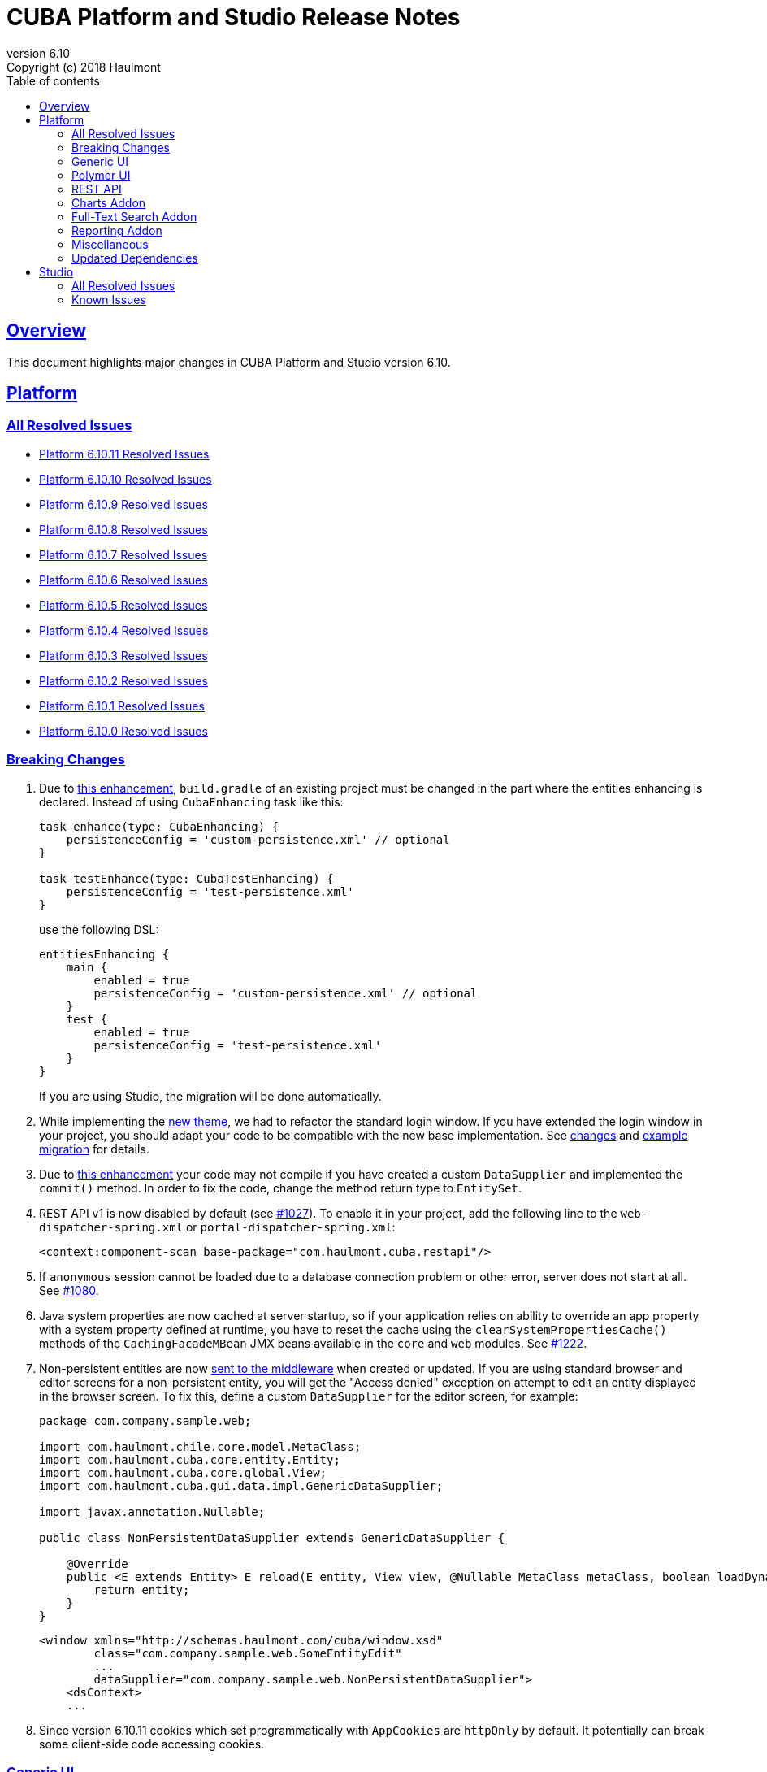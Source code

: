 = CUBA Platform and Studio Release Notes
:toc: left
:toc-title: Table of contents
:toclevels: 6
:sectnumlevels: 6
:stylesheet: cuba.css
:linkcss:
:source-highlighter: coderay
:imagesdir: ./img
:stylesdir: ./styles
:sourcesdir: ../../source
:doctype: book
:sectlinks:
:sectanchors:
:lang: en
:revnumber: 6.10
:version-label: Version
:revremark: Copyright (c) 2018 Haulmont
:youtrack: https://youtrack.cuba-platform.com
:manual: https://doc.cuba-platform.com/manual-{revnumber}
:manual_app_props: https://doc.cuba-platform.com/manual-{revnumber}/app_properties_reference.html#
:reporting: https://doc.cuba-platform.com/reporting-{revnumber}
:charts: https://doc.cuba-platform.com/charts-{revnumber}
:bpm: https://doc.cuba-platform.com/bpm-{revnumber}
:githubissueslog: https://github.com/cuba-platform/documentation/blob/release_6_10/content/release_notes/issues

:!sectnums:

[[overview]]
== Overview

This document highlights major changes in CUBA Platform and Studio version {revnumber}.

[[platform]]
== Platform

=== All Resolved Issues

* {githubissueslog}/release_6.10.11.md[Platform 6.10.11 Resolved Issues]

* {githubissueslog}/release_6.10.10.md[Platform 6.10.10 Resolved Issues]

* {githubissueslog}/release_6.10.9.md[Platform 6.10.9 Resolved Issues]

* {githubissueslog}/release_6.10.8.md[Platform 6.10.8 Resolved Issues]

* {githubissueslog}/release_6.10.7.md[Platform 6.10.7 Resolved Issues]

* {githubissueslog}/release_6.10.6.md[Platform 6.10.6 Resolved Issues]

* {githubissueslog}/release_6.10.5.md[Platform 6.10.5 Resolved Issues]

* {githubissueslog}/release_6.10.4.md[Platform 6.10.4 Resolved Issues]

* {githubissueslog}/release_6.10.3.md[Platform 6.10.3 Resolved Issues]

* {githubissueslog}/release_6.10.2.md[Platform 6.10.2 Resolved Issues]

* {githubissueslog}/release_6.10.1.md[Platform 6.10.1 Resolved Issues]

* {githubissueslog}/release_6.10.0.md[Platform 6.10.0 Resolved Issues]

[[platform_breaking_changes]]
=== Breaking Changes

. Due to <<intellij_gradle,this enhancement>>, `build.gradle` of an existing project must be changed in the part where the entities enhancing is declared. Instead of using `CubaEnhancing` task like this:
+
----
task enhance(type: CubaEnhancing) {
    persistenceConfig = 'custom-persistence.xml' // optional
}

task testEnhance(type: CubaTestEnhancing) {
    persistenceConfig = 'test-persistence.xml'
}
----
+
use the following DSL:
+
----
entitiesEnhancing {
    main {
        enabled = true
        persistenceConfig = 'custom-persistence.xml' // optional
    }
    test {
        enabled = true
        persistenceConfig = 'test-persistence.xml'
    }
}
----
+
If you are using Studio, the migration will be done automatically.

. While implementing the <<gui_hover_theme,new theme>>, we had to refactor the standard login window. If you have extended the login window in your project, you should adapt your code to be compatible with the new base implementation. See https://github.com/cuba-platform/cuba/issues/932#loginformchanges[changes] and https://github.com/cuba-platform/cuba/issues/932#samplemigration[example migration] for details.

. Due to https://github.com/cuba-platform/cuba/issues/469[this enhancement] your code may not compile if you have created a custom `DataSupplier` and implemented the `commit()` method. In order to fix the code, change the method return type to `EntitySet`.

. REST API v1 is now disabled by default (see https://github.com/cuba-platform/cuba/issues/1027[#1027]). To enable it in your project, add the following line to the `web-dispatcher-spring.xml` or `portal-dispatcher-spring.xml`:
+
[source, xml]
----
<context:component-scan base-package="com.haulmont.cuba.restapi"/>
----

. If `anonymous` session cannot be loaded due to a database connection problem or other error, server does not start at all. See https://github.com/cuba-platform/cuba/issues/1080[#1080].

. Java system properties are now cached at server startup, so if your application relies on ability to override an app property with a system property defined at runtime, you have to reset the cache using the `clearSystemPropertiesCache()` methods of the `CachingFacadeMBean` JMX beans available in the `core` and `web` modules. See https://github.com/cuba-platform/cuba/issues/1222[#1222].

. Non-persistent entities are now https://github.com/cuba-platform/cuba/issues/1148[sent to the middleware] when created or updated. If you are using standard browser and editor screens for a non-persistent entity, you will get the "Access denied" exception on attempt to edit an entity displayed in the browser screen. To fix this, define a custom `DataSupplier` for the editor screen, for example:
+
[source, java]
----
package com.company.sample.web;

import com.haulmont.chile.core.model.MetaClass;
import com.haulmont.cuba.core.entity.Entity;
import com.haulmont.cuba.core.global.View;
import com.haulmont.cuba.gui.data.impl.GenericDataSupplier;

import javax.annotation.Nullable;

public class NonPersistentDataSupplier extends GenericDataSupplier {

    @Override
    public <E extends Entity> E reload(E entity, View view, @Nullable MetaClass metaClass, boolean loadDynamicAttributes) {
        return entity;
    }
}
----
+
[source, xml]
----
<window xmlns="http://schemas.haulmont.com/cuba/window.xsd"
        class="com.company.sample.web.SomeEntityEdit"
        ...
        dataSupplier="com.company.sample.web.NonPersistentDataSupplier">
    <dsContext>
    ...
----

. Since version 6.10.11 cookies which set programmatically with `AppCookies` are `httpOnly` by default. It potentially can break some client-side code accessing cookies.

[[gui]]
=== Generic UI

[[gui_hover_theme]]
. We have created a new visual theme - *Hover*, which can be used as is or customized in your applications. See details in the https://github.com/cuba-platform/cuba/issues/932[issue]. Please pay attention to the breaking changes in the standard login window, explained above.

. Now it is possible to exclude properties from the `Filter` component recursively down to the object graph. See the {manual}/gui_Filter.html#gui_Filter_properties_excludeRecursively[excludeRecursively] property.

[[polymer]]
=== Polymer UI

We replaced `paper-` form elements which implement Material Design with more customizable https://vaadin.com/components[Vaadin components].
By default the app imports components based on https://cdn.vaadin.com/vaadin-lumo-styles/1.1.1/demo/[Lumo theme]. In order to use https://cdn.vaadin.com/vaadin-material-styles/1.0.0-alpha1/demo/[Material theme] change `<link rel="import" href="lumo-imports.html">` to `<link rel="import" href="material-imports.html">` in `app-shell.html`


[[rest]]
=== REST API

. A certain service method can be marked as available without authentication even when the anonymous access to the whole REST API is disabled. See the `anonymousAllowed` attribute of a {manual}/rest_api_v2_services_config.html[service configuration].

. Optimistic locking based on the `version` attribute can be enabled by the {manual}/app_properties_reference.html#cuba.rest.optimisticLockingEnabled[cuba.rest.optimisticLockingEnabled] application property.

[[charts]]
=== Charts Addon

. Pivot Table data can now be exported and downloaded in XLS and JSON formats using {charts}/pivotTable_extension.html[PivotTableExtension].

. The new {charts}/pivotTable_ShowPivotAction.html[ShowPivotAction] allows users to quickly export data from Table, Tree, or DataGrid to a pivot table.

[[fts]]
=== Full-Text Search Addon

. Search process and visualization of results have been changed considerably for better performance and accuracy. Now the results are checked for row-level security in batches. The search results screen has pages, which guarantees sequential loading of all available results. See https://github.com/cuba-platform/fts/issues/26[#26] for details.

[[reporting]]
=== Reporting Addon

. Reports can be generated and downloaded via {reporting}/rest_reports.html[REST API].

. The new _Copy_ button allows users to copy report templates. See https://github.com/cuba-platform/reports/issues/70[#70] for details.

. Ports available for OpenOffice can be set in the {reporting}/app_properties.html#reporting.openoffice.ports[reporting.openoffice.ports] application property.

[[misc]]
=== Miscellaneous

[[intellij_gradle]]
. Now CUBA projects can be imported as Gradle projects into Intellij IDEA, so the default Intellij IDEA Gradle plugin can be used. See <<platform_breaking_changes,above>> for migration guidelines and https://github.com/cuba-platform/cuba-gradle-plugin/issues/48[#48] and https://github.com/cuba-platform/cuba-gradle-plugin/issues/12[#12] for more details about the implementation.

. A new experimental API has been introduced in this release: `EntityChangedEvent` and `TransactionalDataManager`.
+
--
`EntityChangedEvent` is a Spring's ApplicationEvent of the middle tier which is sent when an entity instance is saved to the database. The event can be handled both inside the transaction and after its completion (using `@TransactionalEventListener`). The event is sent only for entities annotated with `@PublishEntityChangedEvents`.

`EntityChangedEvent` does not contain the changed object but only its id. Also, the `getOldValue(attributeName)` method returns ids of references instead of objects. This is done intentionally to make the developer reload objects with required view, dynamic attributes and other parameters. This also allows us to keep the security and other logic just in one place - in the loading mechanism, and saves from potential bugs and inconsistencies.

`TransactionalDataManager` mimics the `DataManager` interface but can join to an existing transaction. It has the following properties:

** If there is an active transaction, `TransactionalDataManager` joins it, otherwise it creates and commits a transaction same as `DataManager`.
** It returns entities in detached state, so no automatic saving of changes on transaction commit is performed. Lazy loading also doesn't work, so a developer has to load entities with appropriate views.
** No persistence context, no implicit flushes.
** It applies row-level security, works with dynamic attributes and cross-datastore references as expected.

Please be informed that these features are not stable yet and we can change the API and implementation in the near future. See some additional information https://github.com/cuba-platform/cuba/pull/1033[here].
--

. Standard JPA lifecycle callbacks (`@PrePersist`, `@PreUpdate`, `@PostLoad`, etc.) can be used for simple changes of entity attributes before saving and after loading.

. The `create()` and `getReference()` methods have been added to the {manual}/dataManager.html[DataManager] interface.

. The new {manual}/entity_class_annotations.html#idsequence_annotation[@IdSequence] annotation can be used to specify an existing database sequence name for generating identifiers of entities inherited from `BaseLongIdEntity` or `BaseIntegerIdEntity`.


[[upd_dep]]
=== Updated Dependencies

----
com.google.code.gson/gson = 2.8.5
com.haulmont.thirdparty/eclipselink = 2.6.2.cuba24
com.vaadin = 7.7.14.cuba.0
commons-codec/commons-codec = 1.11
commons-io/commons-io = 2.6
io.swagger/swagger-models = 1.5.21
org.apache.commons/commons-collections4 = 4.2
org.apache.commons/commons-compress = 1.18
org.apache.commons/commons-dbcp2 = 2.5.0
org.apache.commons/commons-lang3 = 3.7
org.apache.commons/commons-pool2 = 2.6.0
org.apache.httpcomponents/fluent-hc = 4.5.6
org.apache.httpcomponents/httpclient = 4.5.6
org.apache.httpcomponents/httpcore = 4.4.10
org.apache.httpcomponents/httpmime = 4.5.6
org.apache.tika/tika-parsers = 1.18
org.apache.tomcat/tomcat = 8.5.33
org.aspectj/aspectjrt = 1.9.1
org.aspectj/aspectjweaver = 1.9.1
org.codehaus.groovy/groovy-all = 2.4.15
org.freemarker/freemarker = 2.3.28
org.javassist/javassist = 3.23.1-GA
org.jgroups/jgroups = 3.6.16.Final
org.json/json = 20180130
org.jsoup/jsoup = 1.11.3
org.mybatis/mybatis = 3.2.8
org.mybatis/mybatis-spring = 1.2.5
org.springframework = 4.3.18.RELEASE
org.springframework.security = 4.2.7.RELEASE
org.springframework.security.oauth/spring-security-oauth2 = 2.1.2.RELEASE
----

[[studio]]
== Studio

=== All Resolved Issues

* https://youtrack.cuba-platform.com/issues/STUDIO?q=State:%20Fixed,%20Verified%20Fix%20versions:%206.10.3%20Affected%20versions:%20-SNAPSHOT%20sort%20by:%20created%20asc[Studio 6.10.3 Resolved Issues]

* https://youtrack.cuba-platform.com/issues/STUDIO?q=Milestone:%20%7BRelease%206.10%7D%20State:%20Fixed,%20Verified%20Fix%20versions:%206.10.2%20Affected%20versions:%20-SNAPSHOT%20sort%20by:%20created%20asc[Studio 6.10.2 Resolved Issues]

* https://youtrack.cuba-platform.com/issues/STUDIO?q=Milestone:%20%7BRelease%206.10%7D%20State:%20Fixed,%20Verified%20Fix%20versions:%206.10.1%20Affected%20versions:%20-SNAPSHOT%20sort%20by:%20created%20asc[Studio 6.10.1 Resolved Issues]

* https://youtrack.cuba-platform.com/issues/STUDIO?q=Milestone:%20%7BRelease%206.10%7D%20State:%20Fixed,%20Verified%20Fix%20versions:%206.10.0%20Affected%20versions:%20-SNAPSHOT%20sort%20by:%20created%20asc[Studio 6.10.0 Resolved Issues]

[[studio_known_issues]]
=== Known Issues

If you use the in-place update in Studio SE on macOS, it will completely replace your application folder. If you previously added some JDBC drivers to `/Applications/Cuba Studio SE.app/Contents/Resources/app/studio/lib`, they will be lost and you will have to add them again.
